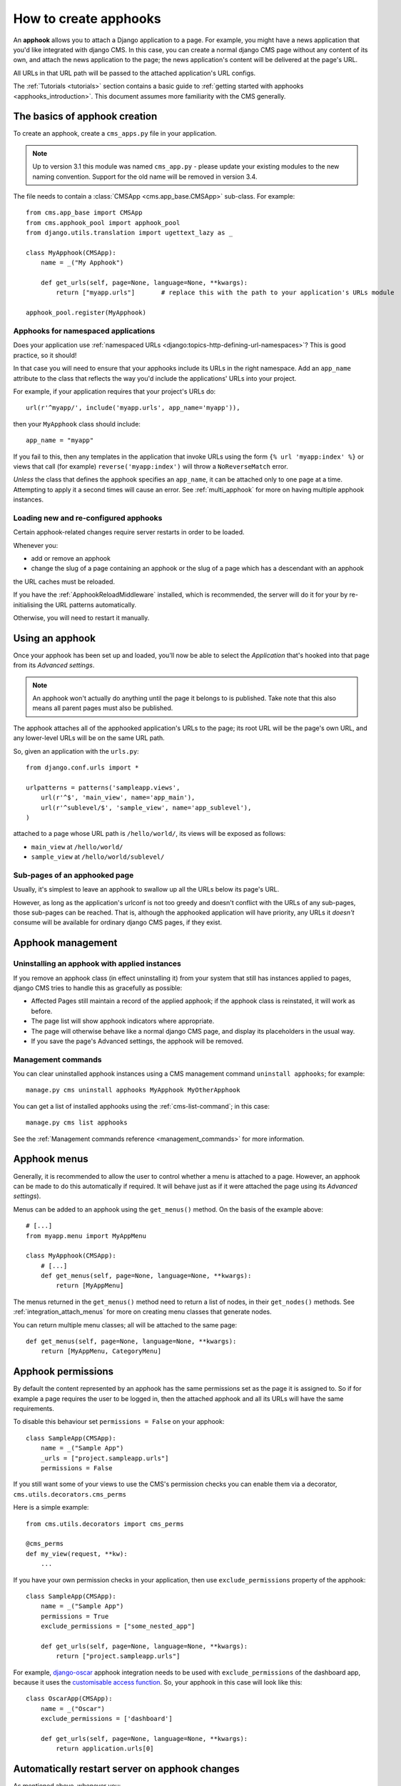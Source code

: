 .. _apphooks_how_to:

######################
How to create apphooks
######################

An **apphook** allows you to attach a Django application to a page. For example,
you might have a news application that you'd like integrated with django CMS. In
this case, you can create a normal django CMS page without any content of its
own, and attach the news application to the page; the news application's content
will be delivered at the page's URL.

All URLs in that URL path will be passed to the attached application's URL configs.

The :ref:`Tutorials <tutorials>` section contains a basic guide to :ref:`getting started with apphooks
<apphooks_introduction>`. This document assumes more familiarity with the CMS generally.


******************************
The basics of apphook creation
******************************

To create an apphook, create a ``cms_apps.py`` file in your application.

.. note:: Up to version 3.1 this module was named ``cms_app.py`` - please
          update your existing modules to the new naming convention.
          Support for the old name will be removed in version 3.4.

The file needs to contain a :class:`CMSApp <cms.app_base.CMSApp>` sub-class. For example::

    from cms.app_base import CMSApp
    from cms.apphook_pool import apphook_pool
    from django.utils.translation import ugettext_lazy as _

    class MyApphook(CMSApp):
        name = _("My Apphook")

        def get_urls(self, page=None, language=None, **kwargs):
            return ["myapp.urls"]       # replace this with the path to your application's URLs module

    apphook_pool.register(MyApphook)

.. versionchanged:: 3.3
    ``CMSApp.get_urls()`` replaces ``CMSApp.urls``. ``urls`` is now deprecated and will be removed in
    version 3.5.


Apphooks for namespaced applications
====================================

Does your application use :ref:`namespaced URLs <django:topics-http-defining-url-namespaces>`? This is good practice,
so it should!

In that case you will need to ensure that your apphooks include its URLs in the right namespace. Add an ``app_name``
attribute to the class that reflects the way you'd include the applications' URLs into your project.

For example, if your application requires that your project's URLs do::

    url(r'^myapp/', include('myapp.urls', app_name='myapp')),

then your ``MyApphook`` class should include::

    app_name = "myapp"

If you fail to this, then any templates in the application that invoke URLs using the form ``{% url 'myapp:index' %}``
or views that call (for example) ``reverse('myapp:index')`` will throw a ``NoReverseMatch`` error.

*Unless* the class that defines the apphook specifies an ``app_name``, it can be attached only to one page at a time.
Attempting to apply it a second times will cause an error. See :ref:`multi_apphook` for more on having multiple apphook
instances.


.. _reloading_apphooks:

Loading new and re-configured apphooks
======================================

Certain apphook-related changes require server restarts in order to be loaded.

Whenever you:

* add or remove an apphook
* change the slug of a page containing an apphook or the slug of a page which has a descendant with an apphook

the URL caches must be reloaded.

If you have the :ref:`ApphookReloadMiddleware` installed, which is recommended, the server will do it for your by
re-initialising the URL patterns automatically.

Otherwise, you will need to restart it manually.


****************
Using an apphook
****************

Once your apphook has been set up and loaded, you'll now be able to select the *Application* that's hooked into that page from its *Advanced settings*.

.. note::

    An apphook won't actually do anything until the page it belongs to is published. Take note that this also
    means all parent pages must also be published.

The apphook attaches all of the apphooked application's URLs to the page; its root URL will be the page's own URL, and
any lower-level URLs will be on the same URL path.

So, given an application with the ``urls.py``::

    from django.conf.urls import *

    urlpatterns = patterns('sampleapp.views',
        url(r'^$', 'main_view', name='app_main'),
        url(r'^sublevel/$', 'sample_view', name='app_sublevel'),
    )

attached to a page whose URL path is ``/hello/world/``, its views will be exposed as follows:

* ``main_view`` at ``/hello/world/``
* ``sample_view`` at ``/hello/world/sublevel/``


Sub-pages of an apphooked page
==============================

Usually, it's simplest to leave an apphook to swallow up all the URLs below its page's URL.

However, as long as the application's urlconf is not too greedy and doesn't conflict with the URLs of any sub-pages,
those sub-pages can be reached. That is, although the apphooked application will have priority, any URLs it *doesn't*
consume will be available for ordinary django CMS pages, if they exist.


******************
Apphook management
******************

Uninstalling an apphook with applied instances
==============================================

If you remove an apphook class (in effect uninstalling it) from your system that still has instances applied to pages,
django CMS tries to handle this as gracefully as possible:

* Affected Pages still maintain a record of the applied apphook; if the apphook class is reinstated, it will work as
  before.
* The page list will show apphook indicators where appropriate.
* The page will otherwise behave like a normal django CMS page, and display its placeholders in the usual way.
* If you save the page's Advanced settings, the apphook will be removed.


Management commands
===================

You can clear uninstalled apphook instances using a CMS management command ``uninstall apphooks``; for example::

    manage.py cms uninstall apphooks MyApphook MyOtherApphook

You can get a list of installed apphooks using the :ref:`cms-list-command`; in this case::

    manage.py cms list apphooks

See the :ref:`Management commands reference <management_commands>` for more information.

.. _apphook_menus:

*************
Apphook menus
*************

Generally, it is recommended to allow the user to control whether a menu is attached to a page. However, an apphook can
be made to do this automatically if required. It will behave just as if it were attached the page using its *Advanced
settings*).

Menus can be added to an apphook using the ``get_menus()`` method. On the basis of the example above::

    # [...]
    from myapp.menu import MyAppMenu

    class MyApphook(CMSApp):
        # [...]
        def get_menus(self, page=None, language=None, **kwargs):
            return [MyAppMenu]

.. versionchanged:: 3.3
    ``CMSApp.get_menus()`` replaces ``CMSApp.menus``. The ``menus`` attribute is now deprecated and will be
    removed in version 3.5.


The menus returned in the ``get_menus()`` method need to return a list of nodes, in their ``get_nodes()`` methods. See
:ref:`integration_attach_menus` for more on creating menu classes that generate nodes.

You can return multiple menu classes; all will be attached to the same page::

    def get_menus(self, page=None, language=None, **kwargs):
        return [MyAppMenu, CategoryMenu]


.. _apphook_permissions:

*******************
Apphook permissions
*******************

By default the content represented by an apphook has the same permissions set as the page it is assigned to. So if for
example a page requires the user to be logged in, then the attached apphook and all its URLs will have the same
requirements.

To disable this behaviour set ``permissions = False`` on your apphook::

    class SampleApp(CMSApp):
        name = _("Sample App")
        _urls = ["project.sampleapp.urls"]
        permissions = False

If you still want some of your views to use the CMS's permission checks you can enable them via a decorator, ``cms.utils.decorators.cms_perms``

Here is a simple example::

    from cms.utils.decorators import cms_perms

    @cms_perms
    def my_view(request, **kw):
        ...

If you have your own permission checks in your application, then use ``exclude_permissions`` property of the apphook::

    class SampleApp(CMSApp):
        name = _("Sample App")
        permissions = True
        exclude_permissions = ["some_nested_app"]

        def get_urls(self, page=None, language=None, **kwargs):
            return ["project.sampleapp.urls"]

For example, django-oscar_ apphook integration needs to be used with ``exclude_permissions`` of the
dashboard app, because it uses the `customisable access function`__. So, your apphook in this case
will look like this::

    class OscarApp(CMSApp):
        name = _("Oscar")
        exclude_permissions = ['dashboard']

        def get_urls(self, page=None, language=None, **kwargs):
            return application.urls[0]

.. _django-oscar: https://github.com/tangentlabs/django-oscar
.. __: https://github.com/tangentlabs/django-oscar/blob/0.7.2/oscar/apps/dashboard/nav.py#L57


***********************************************
Automatically restart server on apphook changes
***********************************************

As mentioned above, whenever you:

* add or remove an apphook
* change the slug of a page containing an apphook
* change the slug of a page with a descendant with an apphook

The CMS the server will reload its URL caches. It does this by listening for
the signal ``cms.signals.urls_need_reloading``.

.. warning::

    This signal does not actually do anything itself. For automated server
    restarting you need to implement logic in your project that gets executed
    whenever this signal is fired. Because there are many ways of deploying
    Django applications, there is no way we can provide a generic solution for
    this problem that will always work.

.. warning::

    The signal is fired **after** a request. If you change something via an API
    you'll need a request for the signal to fire.


**************************************
Apphooks and placeholder template tags
**************************************

It's important to understand that while an apphooked application takes over the CMS page at that
location completely, depending on how the application's templates extend other templates, a
django CMS ``{% placeholder %}`` template tag may be invoked - **but will not work**.

``{% static_placeholder %}`` tags on the other hand are *not* page-specific and *will* function
normally.
